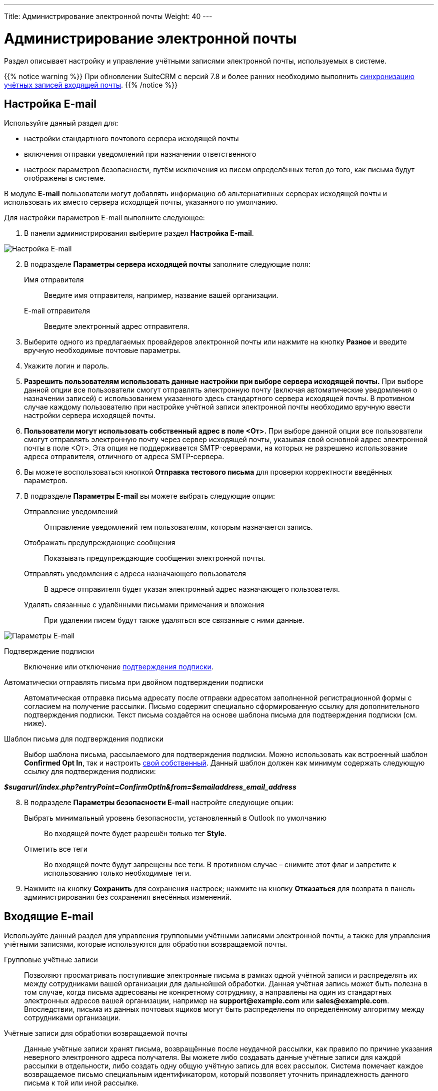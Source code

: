 ---
Title: Администрирование электронной почты
Weight: 40
---

:author: likhobory
:email: likhobory@mail.ru

:toc:
:toc-title: Оглавление
:toclevels: 2

:experimental:   

:imagesdir: /images/ru/admin/Email

ifdef::env-github[:imagesdir: ./../../../../master/static/images/ru/admin/Email]

:btn: btn:

ifdef::env-github[:btn:]

= Администрирование электронной почты

Раздел описывает настройку и управление учётными записями электронной почты, используемых в системе. 

{{% notice warning %}}
При обновлении SuiteCRM с версий 7.8 и более ранних необходимо выполнить link:../../installation-guide/using-the-upgrade-wizard/#_синхронизация_учётных_записей_входящей_почты[синхронизацию учётных записей входящей почты].
{{% /notice %}}


== Настройка E-mail
 
Используйте данный раздел для:

*	настройки стандартного почтового сервера исходящей почты
*	включения отправки уведомлений при назначении ответственного 
*	настроек параметров безопасности, путём исключения из писем определённых тегов до того, как письма будут отображены в системе.

В модуле *E-mail* пользователи могут добавлять информацию об альтернативных серверах исходящей почты и использовать их вместо сервера исходящей почты, указанного по умолчанию. 

Для настройки параметров E-mail выполните следующее:

 .	В панели администрирования выберите раздел *Настройка E-mail*.

image:image1.png[Настройка E-mail]

[start=2]
 .	В подразделе *Параметры сервера исходящей почты* заполните следующие поля:
Имя отправителя:: Введите имя отправителя, например, название вашей организации.
E-mail отправителя:: Введите электронный адрес отправителя.
 .	Выберите одного из предлагаемых провайдеров электронной почты или нажмите на кнопку {btn}[Разное] и введите вручную необходимые почтовые параметры.
 .	Укажите логин и пароль.
 .	*Разрешить пользователям использовать данные настройки при выборе сервера исходящей почты.* При выборе данной опции все пользователи смогут отправлять электронную почту (включая автоматические уведомления о назначении записей) с использованием указанного здесь стандартного сервера исходящей почты. В противном случае каждому пользователю при настройке учётной записи электронной почты необходимо вручную ввести настройки сервера исходящей почты.
 . *Пользователи могут использовать собственный адрес в поле <От>.* При выборе данной опции все пользователи смогут отправлять электронную почту через сервер исходящей почты, указывая свой основной адрес электронной почты в поле <От>. Эта опция не поддерживается SMTP-серверами, на которых не разрешено использование адреса отправителя, отличного от адреса SMTP-сервера.
 
[start=6] 
 .	Вы можете воспользоваться кнопкой {btn}[Отправка тестового письма] для проверки корректности введённых параметров. 
 .	В подразделе *Параметры E-mail* вы можете выбрать следующие опции: 

Отправление уведомлений:: Отправление уведомлений тем пользователям, которым назначается запись. 
Отображать предупреждающие сообщения:: Показывать предупреждающие сообщения электронной почты. 
Отправлять уведомления с адреса назначающего пользователя:: В адресе отправителя будет указан электронный адрес назначающего пользователя. 
Удалять связанные с удалёнными письмами примечания и вложения:: При удалении писем будут также удаляться все связанные с ними данные. 

image:image2.png[Параметры E-mail]

Подтверждение подписки:: Включение или отключение 
link:../../../user/modules/confirmed-opt-in-settings[подтверждения подписки]. 
Автоматически отправлять письма при двойном подтверждении подписки:: Автоматическая отправка письма адресату после отправки адресатом заполненной регистрационной формы с согласием на получение рассылки. Письмо содержит специально сформированную ссылку для дополнительного подтверждения подписки. Текст письма создаётся на основе шаблона письма для подтверждения подписки (см. ниже).
Шаблон письма для подтверждения подписки:: 
Выбор шаблона письма, рассылаемого для подтверждения подписки. Можно использовать как встроенный шаблон *Confirmed Opt In*, так и настроить 
link:../../../user/core-modules/emailtemplates[свой собственный]. Данный шаблон должен как минимум содержать следующую ссылку для подтверждения подписки: 

*_$sugarurl/index.php?entryPoint=ConfirmOptIn&from=$emailaddress_email_address_*

[start=8]
 .	В подразделе *Параметры безопасности E-mail* настройте следующие опции:
Выбрать минимальный уровень безопасности, установленный в Outlook по умолчанию:: Во входящей почте будет разрешён только тег *Style*.
Отметить все теги:: Во входящей почте будут запрещены все теги. В противном случае – снимите этот флаг и запретите к использованию только необходимые теги.

 .	Нажмите на кнопку {btn}[Сохранить] для сохранения настроек; нажмите на кнопку {btn}[Отказаться] для возврата в панель администрирования без сохранения внесённых изменений. 

== Входящие E-mail

Используйте данный раздел для управления групповыми учётными записями электронной почты, а также для управления учётными записями, которые используются для обработки возвращаемой почты.
 
Групповые учётные записи:: Позволяют просматривать поступившие электронные письма в рамках одной учётной записи и распределять их между сотрудниками вашей организации для дальнейшей обработки. Данная учётная запись может быть полезна в том случае, когда письма адресованы не конкретному сотруднику, а направлены на один из стандартных электронных адресов вашей организации, например на *support@example.com* или *sales@example.com*. Впоследствии, письма из данных почтовых ящиков могут быть распределены по определённому алгоритму между сотрудниками организации.

Учётные записи для обработки возвращаемой почты:: Данные учётные записи хранят письма, возвращённые после неудачной рассылки, как правило по причине указания неверного электронного адреса получателя. Вы можете либо создавать данные учётные записи для каждой рассылки в отдельности, либо создать одну общую учётную запись для всех рассылок. Система помечает каждое возвращаемое письмо специальным идентификатором, который позволяет уточнить принадлежность данного письма к той или иной рассылке. 

=== Настройки групповой учётной записи

 .	В панели администрирования выберите раздел *Входящие E-mail*. В меню модуля выберите пункт *Создать групповую учётную запись*.

image:image3.png[Настройки групповой учётной записи]
 
В подразделе *Информация об учётной записи* заполните следующие поля:
 
Имя:: Введите название учётной записи.
Сервер входящей почты:: Введите адрес сервера входящей почты. 
Протокол почтового сервера:: Из выпадающего списка выберите *IMAP* и заполните поля *Проверяемые папки*, *Удалённые* и *Отправленные*. 
Статус:: Из выпадающего списка выберите соответствующий статус. Пользователи могут просматривать письма только активной учётной записи. 
Логин:: Введите имя(логин) пользователя.
Пароль:: Введите пароль пользователя.
Порт:: Введите порт почтового сервера.
Использовать SSL:: Отметьте данный параметр при использовании протокола Secure Socket Layer (SSL) при подключении к почтовому серверу. 
Проверяемые папки:: Укажите название папки для входящей почты.
Удалённые:: Укажите название папки для удалённой почты.
Отправленные:: Укажите название папки для отправленной почты

[start=2]
 .	В подразделе *Параметры обработки почты* заполните следующие поля: 
От имени:: Укажите, от чьего имени будет отправляться письмо. 
С адреса:: Укажите, с чего адреса будет отправляться письмо.
Ответить на имя:: Введите имя получателя возвращаемых писем. 
Ответить на адрес:: Введите адрес получателя возвращаемых писем.
Разрешить пользователям отправлять письма, используя в качестве адреса для ответа данные поля <От>:: Отметьте эту опцию, если хотите, чтобы имя и адрес редактируемой групповой учётной записи появлялось в поле *От* при отправке писем.
Автоматически импортировать E-mail:: Выберите данный параметр для автоматического link:../../../user/core-modules/emails/#_импорт_писем_в_систему[импортирования] в систему всех входящих писем. 
Создать Обращение из E-mail:: Выберите данный параметр для автоматического создания <<Создание обращений из входящих писем,Обращений из входящих писем>>. При выборе данного параметра необходимо выбрать алгоритм назначения ответственного. 
Алгоритм назначения ответственного:: Данный параметр доступен только при выборе предыдущего параметра. При циклическом назначении Обращения будут последовательно назначаться всем пользователям. В  противном случае Обращения будут назначаться наименее занятому пользователю, имеющему самую короткую очередь назначенных Обращений.
Шаблон автоответа при создании нового Обращения:: Данный параметр доступен только при создании Обращения из E-mail.  Вы можете использовать данный шаблон для информирования отправителей о том, что на основании их писем были созданы соответствующие Обращения. Вы можете использовать как существующие шаблоны, так и создавать 
link:../../../user/core-modules/emailtemplates[свои собственные]. В теме письма, созданного на основе данного шаблона, всегда будет присутствовать номер автоматически созданного Обращения. 
Шаблон автоматического ответа:: Используйте данный шаблон в том случае, если вы хотите информировать пользователей о том, что их письма были успешно получены. Для этой цели вы можете использовать как существующие шаблоны, так и создавать свои собственные.

{{% notice note %}}
Если указаны оба вышеописанных шаблона, то письма будут создаваться только на основе шаблона для автоответа при создании нового Обращения.
{{% /notice %}}

Не отправлять автоответ на этот домен:: Домен, на который не будут отправляться письма автоматического ответа. В данном поле как правило указывается ваш собственный домен, дабы не рассылать автоматические ответы сотрудникам вашей организации. 

Ограничение количества автоответов:: Укажите максимальное количество автоматических ответов, отправляемых на уникальный адрес в течение 24 часов. 

[start=3]
 .	При необходимости нажмите на кнопку {btn}[Тест настроек] для проверки правильности указанных значений.
 .	Для сохранения настроек нажмите на кнопку {btn}[Сохранить]. 

 
=== Создание обращений из входящих писем

При создании групповой учётной записи вы можете настроить её таким образом, что на основе входящих писем в системе будут автоматически создаваться соответствующие Обращения. В этом случае тема Обращения будет повторять тему, а описание - текст входящего письма. При этом письмо будет автоматически связано с созданным Обращением и будет доступно в соответствующей субпанели Формы просмотра данного Обращения. 

При необходимости вы можете использовать шаблон автоматического ответа для извещения отправителей о том, что их письма были успешно получены. 

Вы также можете настроить специальный шаблон для извещения отправителей о том, что на основе присланного письма было создано соответствующее Обращение. В тему письма на основе данного шаблона будет добавлен номер созданного Обращения. Тема письма с номером Обращения будет формироваться с учётом информации, введённой в поле *Макрос для Обращений*. При отправке письма из Формы просмотра Обращения, в теме письма появится соответствующий текст с номером текущего Обращения; отправленное письмо будет автоматически связано с созданным Обращением и будет доступно в соответствующей субпанели Формы просмотра данного Обращения.

Поле *Макрос для Обращений* содержит стандартный текст *[CASE:%1]*. Вы можете изменить любую часть данного выражения кроме текста *%1*. Например, данное выражение может выглядеть следующим образом: *[ОБРАЩЕНИЕ №%1]*


=== Настройки учётной записи для обработки возвращаемой почты

 .	В панели администрирования выберите раздел *Входящие E-mail*. В меню выберите пункт *Создать учётную запись для обработки возвращаемой почты*
 .	Заполните все необходимые поля как это было указано выше в описании настроек групповой учётной записи. 
 .	При необходимости нажмите на кнопку {btn}[Тест настроек] для проверки правильности указанных значений.
 .	Для сохранения настроек нажмите на кнопку {btn}[Сохранить]. 


[discrete]
==== Управление групповыми учётными записями и учётными записями для обработки возвращаемой почты

*	Для просмотра подробной информации об учётной записи  - нажмите на её названии в списке учётных записей. 
*	Для активации или деактивации нескольких учётных записей – воспользуйтесь панелью массового обновления в нижней части страницы. 
*	Для редактирования учётной записи воспользуйтесь кнопкой {btn}[Править], расположенной в левом верхнем углу Формы просмотра учётной записи. 
*	Для дублирования информации об учётной записи нажмите на кнопку {btn}[Дублировать]. Дублирование является удобным способом быстрого создания схожих записей, вы можете изменить продублированную информацию с целью создания новой учётной записи. 
*	Для удаления учётной записи воспользуйтесь кнопкой {btn}[Удалить] в Форме списка или в Форме просмотра учётной записи. Для удаления нескольких учётных записей – в Форме списка отметьте необходимые записи и нажмите на кнопку {btn}[Удалить]. 


== Исходящие E-mail

Используйте данный раздел для настройки учётных записей исходящей почты. Различные учётные записи могут быть использованы в том числе в рассылках, осуществляемых в рамках  тех или иных 
link:../../../user/core-modules/campaigns[маркетинговых кампаний].

Для настройки учётной записи электронной почты выполните следующее:

 .	В панели администрирования выберите раздел *Исходящие E-mail*.
 .	В меню модуля выберите пункт *Добавить сервер исходящей почты*. 

image:image4.png[Исходящие E-mail]
 
[start=3]
 .	Введите необходимую информацию в поля предлагаемой формы и нажмите на кнопку {btn}[Сохранить].

== Параметры рассылки E-mail
 	
В разделе  настраиваются дополнительные параметры, необходимые при осуществлении рассылок, проводимых в рамках link:../../../user/core-modules/campaigns[маркетинговой кампании].
image:image5.png[Параметры рассылки E-mail]

В подразделе заполните следующие поля: 

Количество писем, отправляемых одномоментно при пакетной рассылке:: Введите максимальное количество писем, отправляемых одномоментно при пакетной рассылке.
Расположение файла трекера маркетинговых кампаний:: Для отслеживания активности проводимой маркетинговой кампании, а также для отписки адресатов от рассылок система использует несколько файлов. Если SuiteCRM установлен на сервере, который доступен из интернета – оставьте настройки по умолчанию. Если система установлена на сервере, который расположен за файерволом – выберите параметр *Задаётся вручную* и укажите в поле путь к внешнему веб-серверу. Создайте ссылку index.php (для обработки запросов трёх различных типов точек входа: *campaign_trackerv2, removeme* и *image*) и расположите её по указанному пути. Данная ссылка должна указывать на оригинальный файл index.php, расположенный в корневой папке SuiteCRM.
Сохранять копии сообщений рассылок:: По умолчанию копии сообщений рассылок НЕ сохраняются. Сохраняется только шаблон сообщения и переменные, необходимые для воссоздания сообщений. +
Если вы все же решите хранить копии сообщений рассылок, то учтите, что вся информация будет храниться в базе данных системы, что значительно увеличит её объём и снизит производительность. Поэтому не рекомендуется использовать данный параметр без явной необходимости.

Для сохранения настроек нажмите на кнопку {btn}[Сохранить]. Для возврата в панель администрирования без сохранения указанных настроек нажмите на кнопку {btn}[Отказаться].
 

== Управление очередью E-mail
 
Данный раздел используется для просмотра, отправки и удаления почтовых рассылок, находящихся в очереди на отправку. Процесс отправки будет запущен только по прошествии указанной даты/времени начала рассылки. После запуска рассылки в модуле *Маркетинг* можно просматривать статистику выполняемой рассылки, такую как дату отправки рассылки, количество попыток отправки писем и т.д.

Используйте соответствующие задания 
link:../system/#_планировщик[планировщика] как для запуска ночных массовых рассылок писем, так и для проверки почтовых ящиков для возвращаемых писем. 

Для управление очередью E-mail выполните следующее:

 .	Для отправки сообщений выберите в списке соответствующие рассылки  и нажмите на кнопку {btn}[Разослать очередь сообщений]. 
 .	Для удаления рассылки выберите соответствующую запись в списке и нажмите на кнопку {btn}[Удалить]. 
 .	Для поиска рассылки введите либо название искомой рассылки, либо имя, либо электронный адрес получателя и нажмите на кнопку {btn}[Найти]. Для сброса условий поиска нажмите на кнопку {btn}[Очистить]. 
 